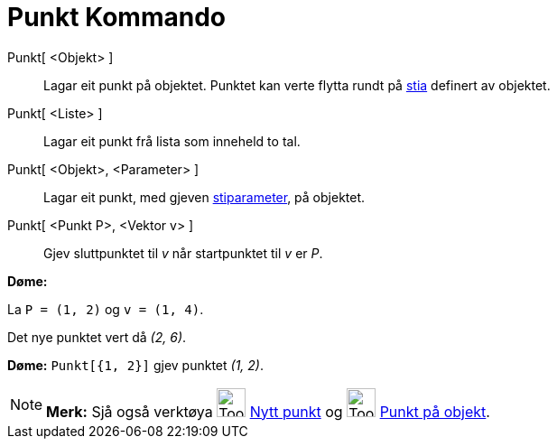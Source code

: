 = Punkt Kommando
:page-en: commands/Point
ifdef::env-github[:imagesdir: /nn/modules/ROOT/assets/images]

Punkt[ <Objekt> ]::
  Lagar eit punkt på objektet. Punktet kan verte flytta rundt på xref:/Geometriske_objekt.adoc[stia] definert av
  objektet.
Punkt[ <Liste> ]::
  Lagar eit punkt frå lista som inneheld to tal.
Punkt[ <Objekt>, <Parameter> ]::
  Lagar eit punkt, med gjeven xref:/commands/StiParameter.adoc[stiparameter], på objektet.
Punkt[ <Punkt P>, <Vektor v> ]::
  Gjev sluttpunktet til _v_ når startpunktet til _v_ er _P_.

[EXAMPLE]
====

*Døme:*

La `++P = (1, 2)++` og `++v = (1, 4)++`.

Det nye punktet vert då _(2, 6)_.

====

[EXAMPLE]
====

*Døme:* `++Punkt[{1, 2}]++` gjev punktet _(1, 2)_.

====

[NOTE]
====

*Merk:* Sjå også verktøya image:Tool_New_Point.gif[Tool New Point.gif,width=32,height=32]
xref:/tools/Nytt_punkt.adoc[Nytt punkt] og image:Tool_Point_in_Region.gif[Tool Point in Region.gif,width=32,height=32]
xref:/tools/Punkt_på_objekt.adoc[Punkt på objekt].

====
